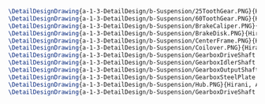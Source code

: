 #+BEGIN_SRC tex :tangle  yes :tangle Suspension.tex
\DetailDesignDrawing{a-1-3-DetailDesign/b-Suspension/25ToothGear.PNG}{Hirani, Asimm: 25 Tooth Gear}
\DetailDesignDrawing{a-1-3-DetailDesign/b-Suspension/60ToothGear.PNG}{Hirani, Asimm: 60 Tooth Gear}
\DetailDesignDrawing{a-1-3-DetailDesign/b-Suspension/BrakeCaliper.PNG}{Hirani, Asimm:Brake Caliper}
\DetailDesignDrawing{a-1-3-DetailDesign/b-Suspension/BrakeDisk.PNG}{Hirani, Asimm:Brake Disk}
\DetailDesignDrawing{a-1-3-DetailDesign/b-Suspension/CenterFrame.PNG}{Hirani, Asimm: Center Frame}
\DetailDesignDrawing{a-1-3-DetailDesign/b-Suspension/Coilover.PNG}{Hirani, Asimm: Coilover}
\DetailDesignDrawing{a-1-3-DetailDesign/b-Suspension/GearboxDriveShaft.PNG}{Hirani, Asimm: Gearbox Drive Shaft}
\DetailDesignDrawing{a-1-3-DetailDesign/b-Suspension/GearboxIdlerShaft.PNG}{Hirani, Asimm: Gearbox Idler Shaft}
\DetailDesignDrawing{a-1-3-DetailDesign/b-Suspension/GearboxOutputShaft.PNG}{Hirani, Asimm: Gearbox Output Shaft}
\DetailDesignDrawing{a-1-3-DetailDesign/b-Suspension/GearboxSteelPlate.PNG}{Hirani, Asimm: Gearbox Steel Plate}
\DetailDesignDrawing{a-1-3-DetailDesign/b-Suspension/Hub.PNG}{Hirani, Asimm: Hub}
\DetailDesignDrawing{a-1-3-DetailDesign/b-Suspension/GearboxDriveShaft.PNG}{Hirani, Asimm: Gearbox Drive Shaft}
#+END_SRC

